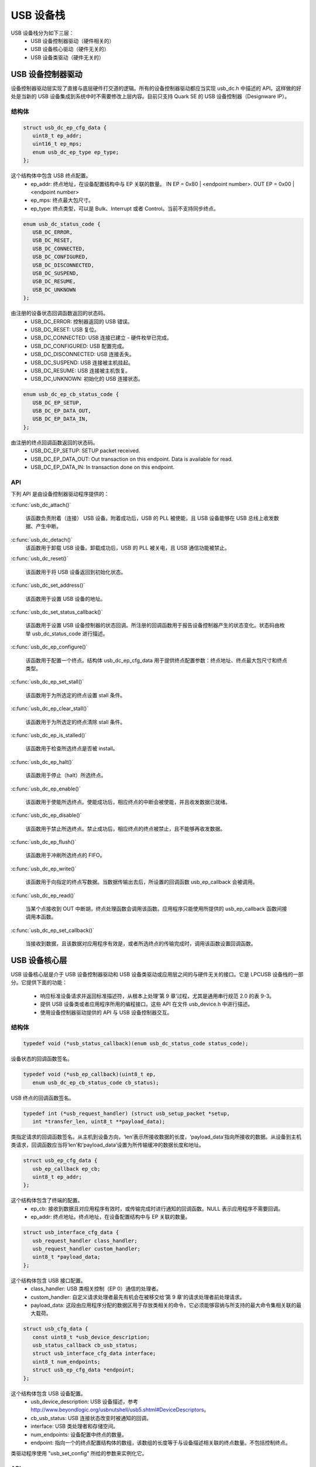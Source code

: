 USB 设备栈
################

USB 设备栈分为如下三层：
   * USB 设备控制器驱动（硬件相关的）
   * USB 设备核心驱动（硬件无关的）
   * USB 设备类驱动（硬件无关的）

USB 设备控制器驱动
*****************************

设备控制器驱动层实现了直接与底层硬件打交道的逻辑。所有的设备控制器驱动都应当实现 usb_dc.h 中描述的 API。这样做的好处是当新的 USB 设备集成到系统中时不需要修改上层内容。目前只支持 Quark SE 的 USB 设备控制器（Designware IP）。

结构体
==========

.. code-block:: c

   struct usb_dc_ep_cfg_data {
      uint8_t ep_addr;
      uint16_t ep_mps;
      enum usb_dc_ep_type ep_type;
   };

这个结构体中包含 USB 终点配置。
   * ep_addr: 终点地址，在设备配置结构中与 EP 关联的数量。
     IN  EP = 0x80 | <endpoint number>. OUT EP = 0x00 | <endpoint number>
   * ep_mps: 终点最大包尺寸。
   * ep_type: 终点类型，可以是 Bulk、Interrupt 或者 Control。当前不支持同步终点。

.. code-block:: c

   enum usb_dc_status_code {
      USB_DC_ERROR,
      USB_DC_RESET,
      USB_DC_CONNECTED,
      USB_DC_CONFIGURED,
      USB_DC_DISCONNECTED,
      USB_DC_SUSPEND,
      USB_DC_RESUME,
      USB_DC_UNKNOWN
   };

由注册的设备状态回调函数返回的状态码。
   * USB_DC_ERROR: 控制器返回的 USB 错误。
   * USB_DC_RESET: USB 复位。
   * USB_DC_CONNECTED: USB 连接已建立 - 硬件枚举已完成。
   * USB_DC_CONFIGURED: USB 配置完成。
   * USB_DC_DISCONNECTED: USB 连接丢失。
   * USB_DC_SUSPEND: USB 连接被主机挂起。
   * USB_DC_RESUME: USB 连接被主机恢复。
   * USB_DC_UNKNOWN: 初始化的 USB 连接状态。

.. code-block:: c

   enum usb_dc_ep_cb_status_code {
      USB_DC_EP_SETUP,
      USB_DC_EP_DATA_OUT,
      USB_DC_EP_DATA_IN,
   };

由注册的终点回调函数返回的状态码。
   * USB_DC_EP_SETUP: SETUP packet received.
   * USB_DC_EP_DATA_OUT: Out transaction on this endpoint. Data is available
     for read.
   * USB_DC_EP_DATA_IN: In transaction done on this endpoint.

API
====

下列 API 是由设备控制器驱动程序提供的：

:c:func:`usb_dc_attach()`
   
   该函数负责附着（连接） USB 设备。附着成功后，USB 的 PLL 被使能，且 USB 设备能够在 USB 总线上收发数据、产生中断。
   

:c:func:`usb_dc_detach()`
   该函数用于卸载 USB 设备。卸载成功后，USB 的 PLL 被关电，且 USB 通信功能被禁止。
   
:c:func:`usb_dc_reset()`
   
   该函数用于将 USB 设备返回到初始化状态。
   
:c:func:`usb_dc_set_address()`
   
   该函数用于设置 USB 设备的地址。
   
:c:func:`usb_dc_set_status_callback()`
   
   该函数用于设置 USB 设备控制器的状态回调。所注册的回调函数用于报告设备控制器产生的状态变化。状态码由枚举 usb_dc_status_code 进行描述。
   
:c:func:`usb_dc_ep_configure()`

   该函数用于配置一个终点。结构体 usb_dc_ep_cfg_data 用于提供终点配置参数：终点地址、终点最大包尺寸和终点类型。
   

:c:func:`usb_dc_ep_set_stall()`
   
   该函数用于为所选定的终点设置 stall 条件。
   
:c:func:`usb_dc_ep_clear_stall()`

   该函数用于为所选定的终点清除 stall 条件。
   
:c:func:`usb_dc_ep_is_stalled()`

   该函数用于检查所选终点是否被 install。
   
:c:func:`usb_dc_ep_halt()`

   该函数用于停止（halt）所选终点。
   
:c:func:`usb_dc_ep_enable()`

   该函数用于使能所选终点。使能成功后，相应终点的中断会被使能，并且收发数据已就绪。

:c:func:`usb_dc_ep_disable()`

   该函数用于禁止所选终点。禁止成功后，相应终点的终点被禁止，且不能够再收发数据。

:c:func:`usb_dc_ep_flush()`

   该函数用于冲刷所选终点的 FIFO。
   
:c:func:`usb_dc_ep_write()`

   该函数用于向指定的终点写数据。当数据传输出去后，所设置的回调函数 usb_ep_callback 会被调用。
   
:c:func:`usb_dc_ep_read()`

   当某个点接收到 OUT 中断胡，终点处理函数会调用该函数。应用程序只能使用所提供的 usb_ep_callback 函数间接调用本函数。
   
:c:func:`usb_dc_ep_set_callback()`

   当接收到数据，且该数据对应用程序有效是，或者所选终点的传输完成时，调用该函数设置回调函数。
   
USB 设备核心层
*********************

USB 设备核心层是介于 USB 设备控制器驱动和 USB 设备类驱动或应用层之间的与硬件无关的接口。它是 LPCUSB 设备栈的一部分。它提供下面的功能：

   * 响应标准设备请求并返回标准描述符，从根本上处理‘第 9 章’过程，尤其是通用串行规范 2.0 的表 9-3。
   * 提供 USB 设备类或者应用程序所用的编程接口。这些 API 在文件 usb_device.h 中进行描述。
   * 使用设备控制器驱动提供的 API 与 USB 设备控制器交互。

结构体
==========

.. code-block:: c

   typedef void (*usb_status_callback)(enum usb_dc_status_code status_code);

设备状态的回调函数签名。

.. code-block:: c

   typedef void (*usb_ep_callback)(uint8_t ep,
      enum usb_dc_ep_cb_status_code cb_status);

USB 终点的回调函数签名。

.. code-block:: c

   typedef int (*usb_request_handler) (struct usb_setup_packet *setup,
      int *transfer_len, uint8_t **payload_data);

类指定请求的回调函数签名。从主机到设备方向，‘len’表示所接收数据的长度，‘payload_data’指向所接收的数据。从设备到主机类请求，回调函数应当将‘len’和‘payload_data’设置为所传输缓冲的数据长度和地址。


.. code-block:: c

   struct usb_ep_cfg_data {
      usb_ep_callback ep_cb;
      uint8_t ep_addr;
   };

这个结构体包含了终端的配置。
   * ep_cb: 接收到数据且对应用程序有效时，或传输完成时进行通知的回调函数。NULL 表示应用程序不需要回调。
   * ep_addr: 终点地址。终点地址，在设备配置结构中与 EP 关联的数量。

.. code-block:: c

   struct usb_interface_cfg_data {
      usb_request_handler class_handler;
      usb_request_handler custom_handler;
      uint8_t *payload_data;
   };

这个结构体包含 USB 接口配置。
   * class_handler: USB 类相关控制（EP 0）通信的处理者。
   * custom_handler: 自定义请求处理者最先有机会在被移交给‘第 9 章’的请求处理者前处理请求。
   * payload_data: 这段由应用程序分配的数据区用于存放类相关的命令，它必须能够容纳与所支持的最大命令集相关联的最大载荷。
   
.. code-block:: c

   struct usb_cfg_data {
      const uint8_t *usb_device_description;
      usb_status_callback cb_usb_status;
      struct usb_interface_cfg_data interface;
      uint8_t num_endpoints;
      struct usb_ep_cfg_data *endpoint;
   };

这个结构体包含 USB 设备配置。
   * usb_device_description: USB 设备描述，参考 http://www.beyondlogic.org/usbnutshell/usb5.shtml#DeviceDescriptors。
   * cb_usb_status: USB 连接状态改变时被通知的回调。
   * interface:  USB 类处理者和存储空间。
   * num_endpoints: 设备配置中终点的数量。
   * endpoint: 指向一个的终点配置结构体的数组，该数组的长度等于与设备描述相关联的终点数量。不包括控制终点。

类驱动程序使用 "usb_set_config" 所给的参数来实例化它。

API
====

:c:func:`usb_set_config()`

   该函数用于配置 USB 设备。
   
:c:func:`usb_deconfig()`

   该函数用于将 USB 设备返回到初始状态。
   
:c:func:`usb_enable()`

   该函数用于使能 USB 主机/设备连接。使能成功后，USB 模型在硬件上的时钟会开启，之后能够在 USB 总线上收发数据，且能够产生中断。
   
:c:func:`usb_disable()`
   该函数用于禁止 USB 是被。禁止成功后，USB 模块的始终在硬件上被关闭，之后就不能产生中断。
   
:c:func:`usb_write()`
   
   向指定终点写数据。当传输完成时会调用所提供的 usb_ep_callback。
   
:c:func:`usb_read()`
   
   当 OUT 中断被终点接收首，终点处理函数会调用该函数。应用程序只能通过所提供的函数 usb_ep_callback 间接调用该函数。
   

USB 设备类驱动
************************

初始化设备类驱动实例时，USB 设备类驱动程序应当 usb_set_config()，作为参数传递实例的配置结构。

例如，对于 CDC_ACM 例程应用：

.. code-block:: c

   static const uint8_t cdc_acm_usb_description[] = {
      /* Device descriptor */
      USB_DEVICE_DESC_SIZE,           /* Descriptor size */
      USB_DEVICE_DESC,                /* Descriptor type */
      LOW_BYTE(USB_1_1),
      HIGH_BYTE(USB_1_1),             /* USB version in BCD format */
      COMMUNICATION_DEVICE_CLASS,     /* Class */
      0x00,                           /* SubClass - Interface specific */
      0x00,                           /* Protocol - Interface specific */
      MAX_PACKET_SIZE_EP0,            /* Max Packet Size */
      LOW_BYTE(VENDOR_ID),
      HIGH_BYTE(VENDOR_ID),           /* Vendor Id */
      LOW_BYTE(CDC_PRODUCT_ID),
      HIGH_BYTE(CDC_PRODUCT_ID),      /* Product Id */
      LOW_BYTE(BCDDEVICE_RELNUM),
      HIGH_BYTE(BCDDEVICE_RELNUM),    /* Device Release Number */
      0x01,                           /* Index of Manufacturer String Descriptor */
      0x02,                           /* Index of Product String Descriptor */
      0x03,                           /* Index of Serial Number String Descriptor */
      CDC_NUM_CONF,                   /* Number of Possible Configuration */

      /* Configuration descriptor */
      USB_CONFIGURATION_DESC_SIZE,    /* Descriptor size */
      USB_CONFIGURATION_DESC,         /* Descriptor type */
      LOW_BYTE(CDC_CONF_SIZE),
      HIGH_BYTE(CDC_CONF_SIZE),       /* Total length in bytes of data returned */
      CDC_NUM_ITF,                    /* Number of interfaces */
      0x01,                           /* Configuration value */
      0x00,                           /* Index of the Configuration string */
      USB_CONFIGURATION_ATTRIBUTES,   /* Attributes */
      MAX_LOW_POWER,                  /* Max power consumption */

      /* Interface descriptor */
      USB_INTERFACE_DESC_SIZE,        /* Descriptor size */
      USB_INTERFACE_DESC,             /* Descriptor type */
      0x00,                           /* Interface index */
      0x00,                           /* Alternate setting */
      CDC1_NUM_EP,                    /* Number of Endpoints */
      COMMUNICATION_DEVICE_CLASS,     /* Class */
      ACM_SUBCLASS,                   /* SubClass */
      V25TER_PROTOCOL,                /* Protocol */
      0x00,                           /* Index of the Interface String Descriptor */

      /* Header Functional Descriptor */
      USB_HFUNC_DESC_SIZE,            /* Descriptor size */
      CS_INTERFACE,                   /* Descriptor type */
      USB_HFUNC_SUBDESC,              /* Descriptor SubType */
      LOW_BYTE(USB_1_1),
      HIGH_BYTE(USB_1_1),             /* CDC Device Release Number */

      /* Call Management Functional Descriptor */
      USB_CMFUNC_DESC_SIZE,           /* Descriptor size */
      CS_INTERFACE,                   /* Descriptor type */
      USB_CMFUNC_SUBDESC,             /* Descriptor SubType */
      0x00,                           /* Capabilities */
      0x01,                           /* Data Interface */

      /* ACM Functional Descriptor */
      USB_ACMFUNC_DESC_SIZE,          /* Descriptor size */
      CS_INTERFACE,                   /* Descriptor type */
      USB_ACMFUNC_SUBDESC,            /* Descriptor SubType */
      /* Capabilities - Device supports the request combination of:
       *	Set_Line_Coding,
       *	Set_Control_Line_State,
       *	Get_Line_Coding
       *	and the notification Serial_State
       */
      0x02,

      /* Union Functional Descriptor */
      USB_UFUNC_DESC_SIZE,            /* Descriptor size */
      CS_INTERFACE,                   /* Descriptor type */
      USB_UFUNC_SUBDESC,              /* Descriptor SubType */
      0x00,                           /* Master Interface */
      0x01,                           /* Slave Interface */

      /* Endpoint INT */
      USB_ENDPOINT_DESC_SIZE,         /* Descriptor size */
      USB_ENDPOINT_DESC,              /* Descriptor type */
      CDC_ENDP_INT,                   /* Endpoint address */
      USB_DC_EP_INTERRUPT,            /* Attributes */
      LOW_BYTE(CDC_INTERRUPT_EP_MPS),
      HIGH_BYTE(CDC_INTERRUPT_EP_MPS),/* Max packet size */
      0x0A,                           /* Interval */

      /* Interface descriptor */
      USB_INTERFACE_DESC_SIZE,        /* Descriptor size */
      USB_INTERFACE_DESC,             /* Descriptor type */
      0x01,                           /* Interface index */
      0x00,                           /* Alternate setting */
      CDC2_NUM_EP,                    /* Number of Endpoints */
      COMMUNICATION_DEVICE_CLASS_DATA,/* Class */
      0x00,                           /* SubClass */
      0x00,                           /* Protocol */
      0x00,                           /* Index of the Interface String Descriptor */

      /* First Endpoint IN */
      USB_ENDPOINT_DESC_SIZE,         /* Descriptor size */
      USB_ENDPOINT_DESC,              /* Descriptor type */
      CDC_ENDP_IN,                    /* Endpoint address */
      USB_DC_EP_BULK,                 /* Attributes */
      LOW_BYTE(CDC_BULK_EP_MPS),
      HIGH_BYTE(CDC_BULK_EP_MPS),     /* Max packet size */
      0x00,                           /* Interval */

      /* Second Endpoint OUT */
      USB_ENDPOINT_DESC_SIZE,         /* Descriptor size */
      USB_ENDPOINT_DESC,              /* Descriptor type */
      CDC_ENDP_OUT,                   /* Endpoint address */
      USB_DC_EP_BULK,                 /* Attributes */
      LOW_BYTE(CDC_BULK_EP_MPS),
      HIGH_BYTE(CDC_BULK_EP_MPS),     /* Max packet size */
      0x00,                           /* Interval */

      /* String descriptor language, only one, so min size 4 bytes.
       * 0x0409 English(US) language code used
       */
      USB_STRING_DESC_SIZE,           /* Descriptor size */
      USB_STRING_DESC,                /* Descriptor type */
      0x09,
      0x04,
      /* Manufacturer String Descriptor "Intel" */
      0x0C,
      USB_STRING_DESC,
      'I', 0, 'n', 0, 't', 0, 'e', 0, 'l', 0,
      /* Product String Descriptor "CDC-ACM" */
      0x10,
      USB_STRING_DESC,
      'C', 0, 'D', 0, 'C', 0, '-', 0, 'A', 0, 'C', 0, 'M', 0,
      /* Serial Number String Descriptor "00.01" */
      0x0C,
      USB_STRING_DESC,
      '0', 0, '0', 0, '.', 0, '0', 0, '1', 0,
   };

.. code-block:: c

   static struct usb_ep_cfg_data cdc_acm_ep_data[] = {
      {
         .ep_cb = cdc_acm_int_in,
         .ep_addr = CDC_ENDP_INT
      },
      {
         .ep_cb = cdc_acm_bulk_out,
         .ep_addr = CDC_ENDP_OUT
      },
      {
         .ep_cb = cdc_acm_bulk_in,
         .ep_addr = CDC_ENDP_IN
      }
   };

.. code-block:: c

   static struct usb_cfg_data cdc_acm_config = {
      .usb_device_description = cdc_acm_usb_description,
      .cb_usb_status = cdc_acm_dev_status_cb,
      .interface = {
      .class_handler = cdc_acm_class_handle_req,
      .custom_handler = NULL,
      .payload_data = NULL,
      },
      .num_endpoints = CDC1_NUM_EP + CDC2_NUM_EP,
      .endpoint = cdc_acm_ep_data
   };

.. code-block:: c

   ret = usb_set_config(&cdc_acm_config);
   if (ret < 0) {
      DBG("Failed to config USB\n");
      return ret;
   }

要使能 USB 设备主机/设备连接：

.. code-block:: c

   ret = usb_enable(&cdc_acm_config);
   if (ret < 0) {
      DBG("Failed to enable USB\n");
      return ret;
   }

类设备请求被 USB 栈核心驱动程序通过所注册的类处理者转发给类驱动程序。对于 CDC_ACM 例程类驱动程序，‘cdc_acm_class_handle_req’ 处理 SET_LINE_CODING、CDC_SET_CONTROL_LINE_STATE 和 CDC_GET_LINE_CODING 类请求：

.. code-block:: c

   int cdc_acm_class_handle_req(struct usb_setup_packet *pSetup,
         int32_t *len, uint8_t **data)
   {
      struct cdc_acm_dev_data_t * const dev_data = DEV_DATA(cdc_acm_dev);

      switch (pSetup->bRequest) {
      case CDC_SET_LINE_CODING:
         memcpy(&dev_data->line_coding, *data, sizeof(dev_data->line_coding));
         DBG("\nCDC_SET_LINE_CODING %d %d %d %d\n",
            sys_le32_to_cpu(dev_data->line_coding.dwDTERate),
            dev_data->line_coding.bCharFormat,
            dev_data->line_coding.bParityType,
            dev_data->line_coding.bDataBits);
      break;

      case CDC_SET_CONTROL_LINE_STATE:
         dev_data->line_state = (uint8_t)sys_le16_to_cpu(pSetup->wValue);
         DBG("CDC_SET_CONTROL_LINE_STATE 0x%x\n", dev_data->line_state);
            break;

      case CDC_GET_LINE_CODING:
         *data = (uint8_t *)(&dev_data->line_coding);
         *len = sizeof(dev_data->line_coding);
         DBG("\nCDC_GET_LINE_CODING %d %d %d %d\n",
         sys_le32_to_cpu(dev_data->line_coding.dwDTERate),
            dev_data->line_coding.bCharFormat,
            dev_data->line_coding.bParityType,
            dev_data->line_coding.bDataBits);
            break;

      default:
         DBG("CDC ACM request 0x%x, value 0x%x\n",
            pSetup->bRequest, pSetup->wValue);
            return -EINVAL;
      }

      return 0;
   }

类驱动程序在传输数据区应当等待 USB_DC_CONFIGURED 设备状态码。

数据传输给主机时，类驱动程序应当调用 usb_write()。完成后，所注册的终点回调函数会被调用。在发送另一个包前，类驱动程序应当等待之前的传输完成。

当数据被接收后，所注册的终点回调函数会被调用。usb_read() 会被用于恢复接收到的数据。它必须总是通过所注册的终点回调函数被调用。对于 CDC ACM 例程驱动程序，这是通过终点数组（cdc_acm_ep_data）中所提到的 OUT bluk 终点处理者完成的。

当前只提供了 CDC ACM 和 DFU 类驱动例程。